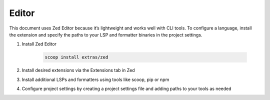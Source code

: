########
 Editor
########

This document uses Zed Editor because it’s lightweight and works well
with CLI tools. To configure a language, install the extension and
specify the paths to your LSP and formatter binaries in the project
settings.

#. Install Zed Editor

    .. code::

        scoop install extras/zed

#. Install desired extensions via the Extensions tab in Zed

#. Install additional LSPs and formatters using tools like scoop, pip or npm

#. Configure project settings by creating a project settings file and adding paths to your tools as needed
